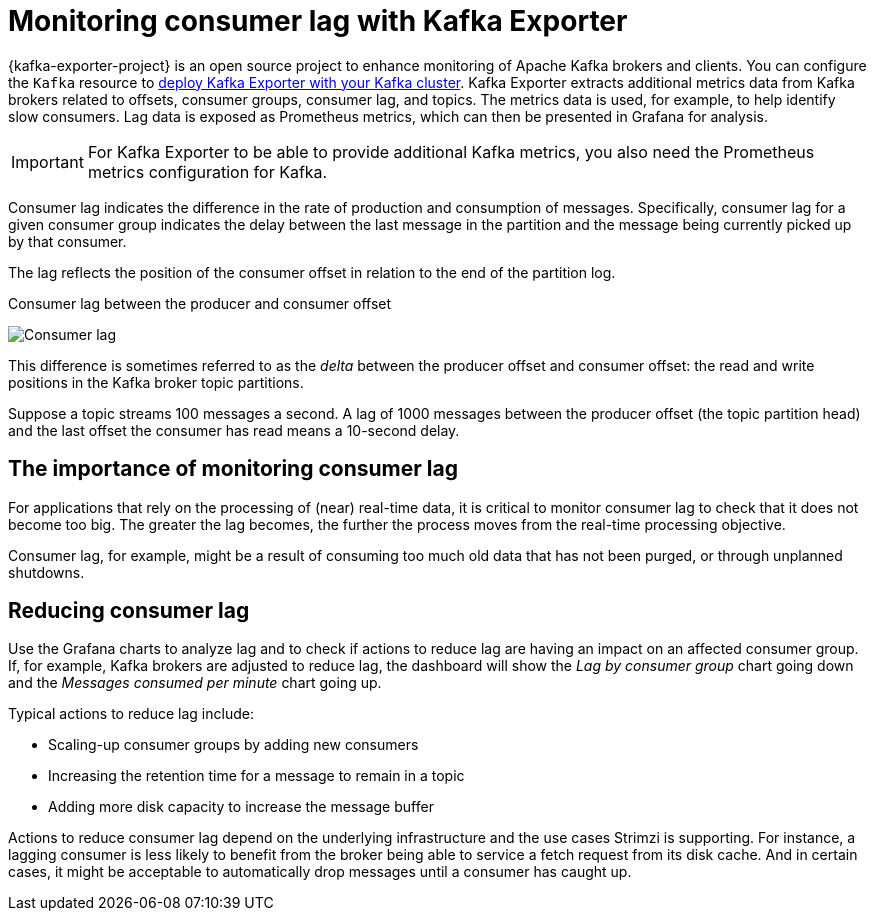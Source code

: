 // Module included in the following assemblies:
//
// metrics/assembly-metrics.adoc

[id='con-metrics-kafka-exporter-lag-{context}']

= Monitoring consumer lag with Kafka Exporter

[role="_abstract"]
{kafka-exporter-project} is an open source project to enhance monitoring of Apache Kafka brokers and clients.
You can configure the `Kafka` resource to xref:proc-metrics-kafka-deploy-options-{context}[deploy Kafka Exporter with your Kafka cluster].
Kafka Exporter extracts additional metrics data from Kafka brokers related to offsets, consumer groups, consumer lag, and topics.
The metrics data is used, for example, to help identify slow consumers.
Lag data is exposed as Prometheus metrics, which can then be presented in Grafana for analysis.

IMPORTANT: For Kafka Exporter to be able to provide additional Kafka metrics, you also need the Prometheus metrics configuration for Kafka.

Consumer lag indicates the difference in the rate of production and consumption of messages.
Specifically, consumer lag for a given consumer group indicates the delay between the last message in the partition and the message being currently picked up by that consumer.

The lag reflects the position of the consumer offset in relation to the end of the partition log.

.Consumer lag between the producer and consumer offset

image:consumer-lag.png[Consumer lag]

This difference is sometimes referred to as the _delta_ between the producer offset and consumer offset: the read and write positions in the Kafka broker topic partitions.

Suppose a topic streams 100 messages a second. A lag of 1000 messages between the producer offset (the topic partition head) and the last offset the consumer has read means a 10-second delay.

[discrete]
== The importance of monitoring consumer lag

For applications that rely on the processing of (near) real-time data, it is critical to monitor consumer lag to check that it does not become too big.
The greater the lag becomes, the further the process moves from the real-time processing objective.

Consumer lag, for example, might be a result of consuming too much old data that has not been purged, or through unplanned shutdowns.

[discrete]
== Reducing consumer lag

Use the Grafana charts to analyze lag and to check if actions to reduce lag are having an impact on an affected consumer group.
If, for example, Kafka brokers are adjusted to reduce lag, the dashboard will show the  _Lag by consumer group_ chart going down and the _Messages consumed per minute_ chart going up.

Typical actions to reduce lag include:

* Scaling-up consumer groups by adding new consumers
* Increasing the retention time for a message to remain in a topic
* Adding more disk capacity to increase the message buffer

Actions to reduce consumer lag depend on the underlying infrastructure and the use cases Strimzi is supporting.
For instance, a lagging consumer is less likely to benefit from the broker being able to service a fetch request from its disk cache.
And in certain cases, it might be acceptable to automatically drop messages until a consumer has caught up.
